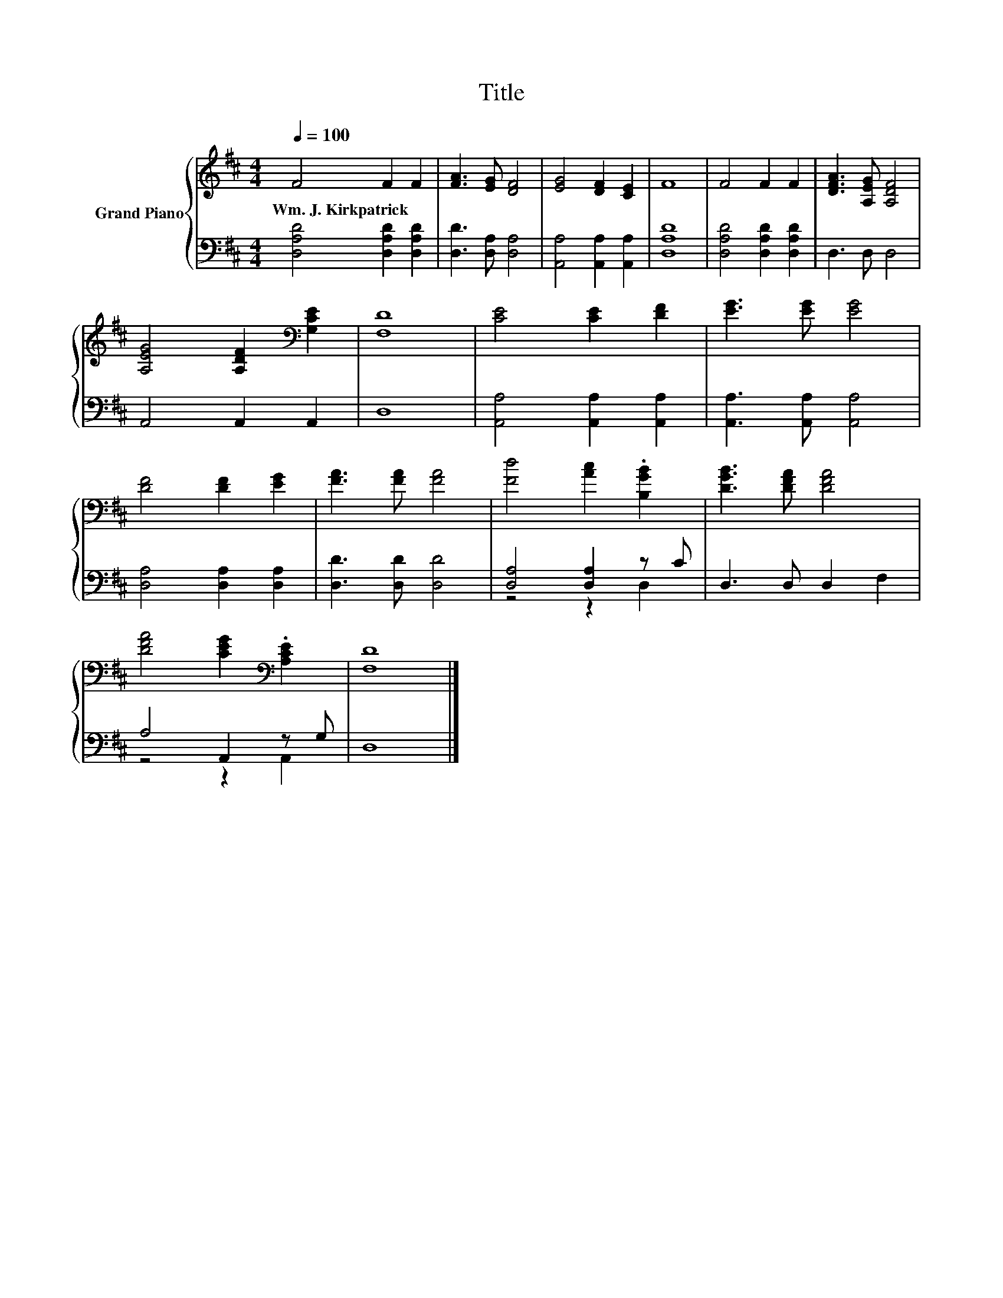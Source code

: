 X:1
T:Title
%%score { 1 | ( 2 3 ) }
L:1/8
Q:1/4=100
M:4/4
K:D
V:1 treble nm="Grand Piano"
V:2 bass 
V:3 bass 
V:1
 F4 F2 F2 | [FA]3 [EG] [DF]4 | [EG]4 [DF]2 [CE]2 | F8 | F4 F2 F2 | [DFA]3 [A,EG] [A,DF]4 | %6
w: Wm.~J.~Kirkpatrick * *||||||
 [A,EG]4 [A,DF]2[K:bass] [G,CE]2 | [F,D]8 | [CE]4 [CE]2 [DF]2 | [EG]3 [EG] [EG]4 | %10
w: ||||
 [DF]4 [DF]2 [EG]2 | [FA]3 [FA] [FA]4 | [Fd]4 [Ac]2 .[B,GB]2 | [DGB]3 [DFA] [DFA]4 | %14
w: ||||
 [DFA]4 [CEG]2[K:bass] .[A,CE]2 | [F,D]8 |] %16
w: ||
V:2
 [D,A,D]4 [D,A,D]2 [D,A,D]2 | [D,D]3 [D,A,] [D,A,]4 | [A,,A,]4 [A,,A,]2 [A,,A,]2 | [D,A,D]8 | %4
 [D,A,D]4 [D,A,D]2 [D,A,D]2 | D,3 D, D,4 | A,,4 A,,2 A,,2 | D,8 | [A,,A,]4 [A,,A,]2 [A,,A,]2 | %9
 [A,,A,]3 [A,,A,] [A,,A,]4 | [D,A,]4 [D,A,]2 [D,A,]2 | [D,D]3 [D,D] [D,D]4 | [D,A,]4 [D,A,]2 z C | %13
 D,3 D, D,2 F,2 | A,4 A,,2 z G, | D,8 |] %16
V:3
 x8 | x8 | x8 | x8 | x8 | x8 | x8 | x8 | x8 | x8 | x8 | x8 | z4 z2 D,2 | x8 | z4 z2 A,,2 | x8 |] %16

